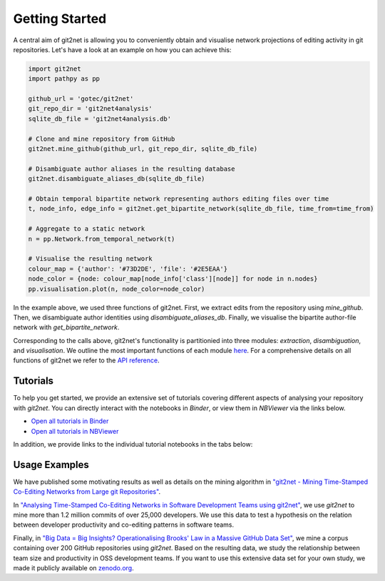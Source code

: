 ===============
Getting Started
===============

A central aim of git2net is allowing you to conveniently obtain and visualise network projections of editing activity in git repositories.
Let's have a look at an example on how you can achieve this:

.. sourcecode:: python

    import git2net
    import pathpy as pp
    
    github_url = 'gotec/git2net'
    git_repo_dir = 'git2net4analysis'
    sqlite_db_file = 'git2net4analysis.db'
    
    # Clone and mine repository from GitHub
    git2net.mine_github(github_url, git_repo_dir, sqlite_db_file)
    
    # Disambiguate author aliases in the resulting database
    git2net.disambiguate_aliases_db(sqlite_db_file)
    
    # Obtain temporal bipartite network representing authors editing files over time
    t, node_info, edge_info = git2net.get_bipartite_network(sqlite_db_file, time_from=time_from)
    
    # Aggregate to a static network
    n = pp.Network.from_temporal_network(t)
    
    # Visualise the resulting network
    colour_map = {'author': '#73D2DE', 'file': '#2E5EAA'}
    node_color = {node: colour_map[node_info['class'][node]] for node in n.nodes}
    pp.visualisation.plot(n, node_color=node_color)
    
In the example above, we used three functions of git2net.
First, we extract edits from the repository using `mine_github`.
Then, we disambiguate author identities using `disambiguate_aliases_db`.
Finally, we visualise the bipartite author-file network with `get_bipartite_network`.

Corresponding to the calls above, git2net's functionality is partitionied into three modules: `extraction`, `disambiguation`, and `visualisation`.
We outline the most important functions of each module `here <https://git2net.readthedocs.io/en/latest/modules.html>`_.
For a comprehensive details on all functions of git2net we refer to the `API reference <https://git2net.readthedocs.io/en/latest/api_reference.html>`_.


---------
Tutorials
---------

To help you get started, we provide an extensive set of tutorials covering different aspects of analysing your repository with `git2net`.
You can directly interact with the notebooks in *Binder*, or view them in *NBViewer* via the links below.

* `Open all tutorials in Binder <https://mybinder.org/v2/gh/gotec/git2net-tutorials/HEAD>`_
* `Open all tutorials in NBViewer <https://nbviewer.org/github/gotec/git2net-tutorials/tree/main/>`_

In addition, we provide links to the individual tutorial notebooks in the tabs below:

.. tabs::

   .. tab:: Cloning
      
      We show how to clone and prepare a git repository for analysis with git2net.
      
      * `Open the cloning tutorial in Binder <https://mybinder.org/v2/gh/gotec/git2net-tutorials/HEAD?labpath=1_Cloning_Git_Repositories.ipynb>`_
      * `Open the cloning tutorial in Google Colab <https://colab.research.google.com/github/gotec/git2net-tutorials/blob/master/1_Cloning_Git_Repositories.ipynb>`_
      * `Open the cloning tutorial in NBViewer <https://nbviewer.org/github/gotec/git2net-tutorials/tree/main/1_Cloning_Git_Repositories.ipynb>`_
        
   .. tab:: Mining
   
      We introduce the mining options git2net provides and discuss the resulting SQLite database.
      
      * `Open the mining tutoral in Binder <https://mybinder.org/v2/gh/gotec/git2net-tutorials/HEAD?labpath=2_Mining_Git_Repositories.ipynb>`_
      * `Open the mining tutoral in Google Colab <https://colab.research.google.com/github/gotec/git2net-tutorials/blob/master/2_Mining_Git_Repositories.ipynb>`_
      * `Open the mining tutoral in NBViewer <https://nbviewer.org/github/gotec/git2net-tutorials/tree/main/2_Mining_Git_Repositories.ipynb>`_
   
   .. tab:: Disambiguation
   
      We explain how you can use git2net to disambiguate author aliases in a mined repository using `gambit <https://github.com/gotec/gambit>`_.
      
      * `Open the dismabiguation tutorial in Binder <https://mybinder.org/v2/gh/gotec/git2net-tutorials/HEAD?labpath=3_Author_Disambiguation.ipynb>`_
      * `Open the dismabiguation tutorial in Google Colab <https://colab.research.google.com/github/gotec/git2net-tutorials/blob/master/3_Author_Disambiguation.ipynb>`_
      * `Open the dismabiguation tutorial in NBViewer <https://nbviewer.org/github/gotec/git2net-tutorials/tree/main/3_Author_Disambiguation.ipynb>`_
        
   .. tab:: Networks
   
      We show how you can use git2net to generate various network projects of the edits in a mined repository.
      
      * `Open the network analysis tutorial in Binder <https://mybinder.org/v2/gh/gotec/git2net-tutorials/HEAD?labpath=4_Network_Analysis.ipynb>`_
      * `Open the network analysis tutorial in Google Colab <https://colab.research.google.com/github/gotec/git2net-tutorials/blob/master/4_Network_Analysis.ipynb>`_
      * `Open the network analysis tutorial in NBViewer <https://nbviewer.org/github/gotec/git2net-tutorials/tree/main/4_Network_Analysis.ipynb>`_
        
   .. tab:: Database
   
      We show how you can the database mined by git2net to answer elaborate questions on the activity in git repositories.
      
      * `Open the database analysis tutorial in Binder <https://mybinder.org/v2/gh/gotec/git2net-tutorials/HEAD?labpath=5_Database_Analysis.ipynb>`_
      * `Open the database analysis tutorial in Google Colab <https://colab.research.google.com/github/gotec/git2net-tutorials/blob/master/5_Database_Analysis.ipynb>`_
      * `Open the database analysis tutorial in NBViewer <https://nbviewer.org/github/gotec/git2net-tutorials/tree/main/5_Database_Analysis.ipynb>`_


--------------
Usage Examples
--------------

We have published some motivating results as well as details on the mining algorithm in `"git2net - Mining Time-Stamped Co-Editing Networks from Large git Repositories" <https://dl.acm.org/doi/10.1109/MSR.2019.00070>`_.

In `"Analysing Time-Stamped Co-Editing Networks in Software Development Teams using git2net" <https://link.springer.com/article/10.1007/s10664-020-09928-2>`_, we use `git2net` to mine more than 1.2 million commits of over 25,000 developers. We use this data to test a hypothesis on the relation between developer productivity and co-editing patterns in software teams.

Finally, in `"Big Data = Big Insights? Operationalising Brooks' Law in a Massive GitHub Data Set" <https://arxiv.org/abs/2201.04588>`_, we mine a corpus containing over 200 GitHub repositories using `git2net`. Based on the resulting data, we study the relationship between team size and productivity in OSS development teams. If you want to use this extensive data set for your own study, we made it publicly available on `zenodo.org <https://doi.org/10.5281/zenodo.5294965>`_.
